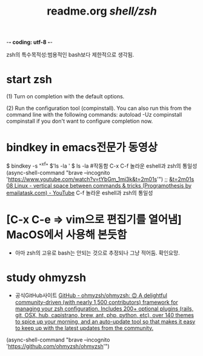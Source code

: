 -*- coding: utf-8 -*-
#+STARTUP: showeverything indent
#+TITLE: readme.org /shell/zsh/




zsh의 특수목적성:범용적인 bash보다 제한적으로 생각됨.
* start zsh
(1)  Turn on completion with the default options.

  (2)  Run the configuration tool (compinstall).  You can also run
       this from the command line with the following commands:
        autoload -Uz compinstall
        compinstall
       if you don't want to configure completion now.



* bindkey in emacs전문가 동영상
$ bindkey -s "^x^f" $'ls -la ' 
$ ls -la #작동함 C-x C-f 놀라운 eshell과 zsh의 통일성
(async-shell-command "brave --incognito 'https://www.youtube.com/watch?v=tYbGm_1mi3k&t=2m01s'")
                ;; [[https://www.youtube.com/watch?v=tYbGm_1mi3k&t=2m01s][&t=2m01s 08 Linux - vertical space between commands & tricks (Programothesis by emailatask.com) - YouTube]]
C-f 놀라운	eshell과 zsh의 통일성




* [C-x C-e => vim으로 편집기를 열어냄] MacOS에서 사용해 본듯함
- 아마 zsh의 고유로 bash는 안되는 것으로 추정되나 그냥 적어둠. 확인요망.

* study ohmyzsh
- 공식GitHub사이트 [[https://github.com/ohmyzsh/ohmyzsh][GitHub - ohmyzsh/ohmyzsh: 🙃 A delightful community-driven (with nearly 1,500 contributors) framework for managing your zsh configuration. Includes 200+ optional plugins (rails, git, OSX, hub, capistrano, brew, ant, php, python, etc), over 140 themes to spice up your morning, and an auto-update tool so that makes it easy to keep up with the latest updates from the community.]]
(async-shell-command "brave --incognito 'https://github.com/ohmyzsh/ohmyzsh'")
